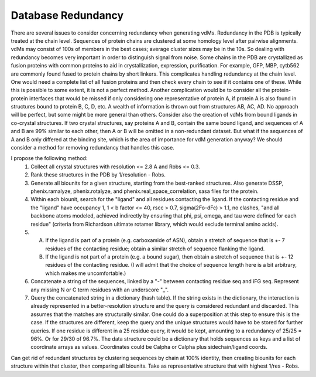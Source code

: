 Database Redundancy
++++++++++++++++++++

There are several issues to consider concerning redundancy
when generating vdMs.  Redundancy in the PDB is typically
treated at the chain level.  Sequences of protein chains are
clustered at some homology level after pairwise alignments.
vdMs may consist of 100s of members in the best cases; average
cluster sizes may be in the 10s.  So dealing with redundancy
becomes very important in order to distinguish signal from noise.
Some chains in the PDB are crystallized as fusion proteins with
common proteins to aid in crystallization, expression, purification.
For example, GFP, MBP, cytb562 are commonly found fused to protein
chains by short linkers.  This complicates handling redundancy at the
chain level.  One would need a complete list of all fusion proteins
and then check every chain to see if it contains one of these.
While this is possible to some extent, it is not a perfect method.
Another complication would be to consider all the protein-protein
interfaces that would be missed if only considering one
representative of protein A, if protein A is also found in
structures bound to protein B, C, D, etc.  A wealth of information
is thrown out from structures AB, AC, AD.  No approach will be
perfect, but some might be more general than others. Consider
also the creation of vdMs from bound ligands in co-crystal
structures.  If two crystal structures, say proteins A and B,
contain the same bound ligand, and sequences of A and B are 99%
similar to each other, then A or B will be omitted in a
non-redundant dataset.  But what if the sequences of A and B only
differed at the binding site, which is the area of importance for
vdM generation anyway?  We should consider a method for removing
redundancy that handles this case.

I propose the following method:
    1. Collect all crystal structures with resolution <= 2.8 A and Robs <= 0.3.
    2. Rank these structures in the PDB by 1/resolution - Robs.
    3. Generate all biounits for a given structure, starting from the best-ranked structures.  Also generate DSSP, phenix.ramalyze, phenix.rotalyze, and phenix.real_space_correlation, sasa files for the protein.
    4. Within each biounit, search for the "ligand" and all residues contacting the ligand.  If the contacting residue and the "ligand" have occupancy 1, 1 < b factor <= 40, rscc > 0.7, sigma(2Fo-dFc) > 1.1, no clashes, "and all backbone atoms modeled, achieved indirectly by ensuring that phi, psi, omega, and tau were defined for each residue" (criteria from Richardson ultimate rotamer library, which would exclude terminal amino acids).
    5. A. If the ligand is part of a protein (e.g. carboxamide of ASN), obtain a stretch of sequence that is +- 7 residues of the contacting residue; obtain a similar stretch of sequence flanking the ligand.
       B. If the ligand is not part of a protein (e.g. a bound sugar), then obtain a stretch of sequence that is +- 12 residues of the contacting residue.  (I will admit that the choice of sequence length here is a bit arbitrary, which makes me uncomfortable.)
    6. Concatenate a string of the sequences, linked by a "-" between contacting residue seq and iFG seq.  Represent any missing N or C term residues with an underscore "_".
    7. Query the concatenated string in a dictionary (hash table).  If the string exists in the dictionary, the interaction is already represented in a better-resolution structure and the query is considered redundant and discarded.  This assumes that the matches are structurally similar.  One could do a superposition at this step to ensure this is the case.  If the structures are different, keep the query and the unique structures would have to be stored for further queries.  If one residue is different in a 25 residue query, it would be kept, amounting to a redundancy of 25/25 = 96%.  Or for 29/30 of 96.7%.  The data structure could be a dictionary that holds sequences as keys and a list of coordinate arrays as values.  Coordinates could be Calpha or Calpha plus sidechain/ligand coords.

Can get rid of redundant structures by clustering sequences by chain at 100% identity, then creating biounits for each structure within that cluster, then comparing all biounits.  Take as representative structure that with highest 1/res - Robs.




